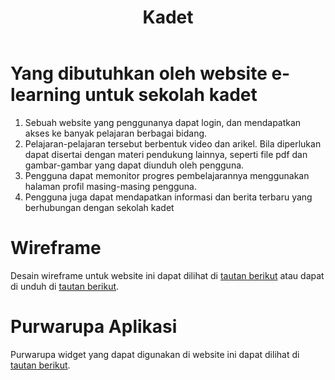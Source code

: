 #+TITLE: Kadet
* Yang dibutuhkan oleh website e-learning untuk sekolah kadet
1. Sebuah website yang penggunanya dapat login, dan mendapatkan akses ke banyak pelajaran berbagai bidang.
2. Pelajaran-pelajaran tersebut berbentuk video dan arikel. Bila diperlukan dapat disertai dengan materi pendukung lainnya, seperti file pdf dan gambar-gambar yang dapat diunduh oleh pengguna.
3. Pengguna dapat memonitor progres pembelajarannya menggunakan halaman profil masing-masing pengguna.
4. Pengguna juga dapat mendapatkan informasi dan berita terbaru yang berhubungan dengan sekolah kadet

* Wireframe
Desain wireframe untuk website ini dapat dilihat di [[https://www.figma.com/file/nX1xj8UuFDA0unnzW7jgJ9/Kadet-E-learning?node-id=0%3A1][tautan berikut]] atau dapat di unduh di [[https://drive.google.com/file/d/11jitzTo0BRAdnWXVh9gWq6KWyW_lRxYt/view?usp=sharing][tautan berikut]].
* Purwarupa Aplikasi
Purwarupa widget yang dapat digunakan di website ini dapat dilihat di [[https://gorillahobo.github.io/kadet-e-learning/][tautan berikut]].
